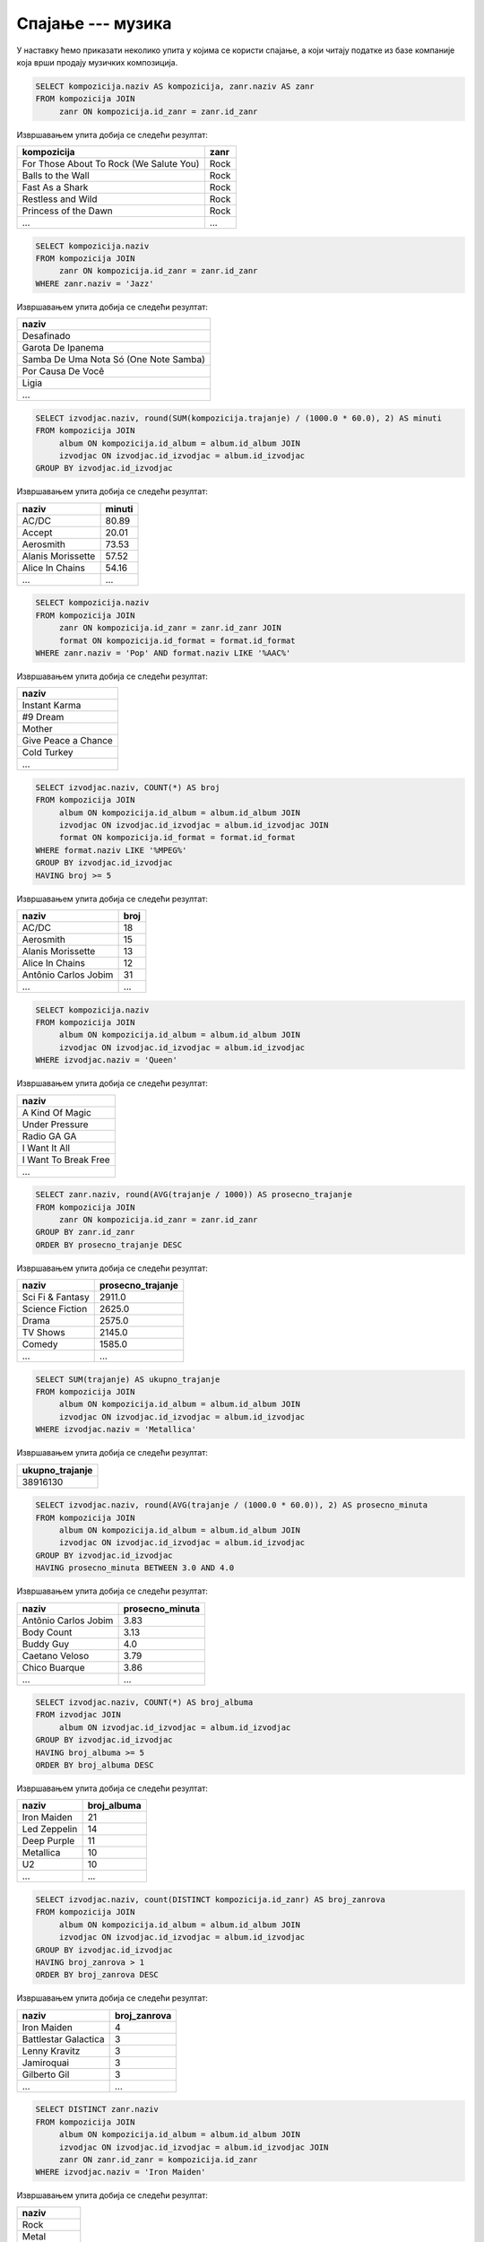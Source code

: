 .. -*- mode: rst -*-

Спајање --- музика
------------------

У наставку ћемо приказати неколико упита у којима се користи спајање,
а који читају податке из базе компаније која врши продају музичких
композиција.

.. questionnote::

   Прикажи називе свих песама и њихове жанрове.


.. code-block:: sql

   SELECT kompozicija.naziv AS kompozicija, zanr.naziv AS zanr
   FROM kompozicija JOIN
        zanr ON kompozicija.id_zanr = zanr.id_zanr

Извршавањем упита добија се следећи резултат:

.. csv-table::
   :header:  "kompozicija", "zanr"
   :align: left

   "For Those About To Rock (We Salute You)", "Rock"
   "Balls to the Wall", "Rock"
   "Fast As a Shark", "Rock"
   "Restless and Wild", "Rock"
   "Princess of the Dawn", "Rock"
   ..., ...

.. questionnote::

   Прикажи називе свих џез композиција (жанр је ``Jazz``).


.. code-block:: sql

   SELECT kompozicija.naziv
   FROM kompozicija JOIN
        zanr ON kompozicija.id_zanr = zanr.id_zanr
   WHERE zanr.naziv = 'Jazz'

Извршавањем упита добија се следећи резултат:

.. csv-table::
   :header:  "naziv"
   :align: left

   "Desafinado"
   "Garota De Ipanema"
   "Samba De Uma Nota Só (One Note Samba)"
   "Por Causa De Você"
   "Ligia"
   ...


.. questionnote::
   
   За сваког извођача приказати укупнан број снимљених минута,
   заокружен на две децимале.

.. code-block:: sql

   SELECT izvodjac.naziv, round(SUM(kompozicija.trajanje) / (1000.0 * 60.0), 2) AS minuti
   FROM kompozicija JOIN
        album ON kompozicija.id_album = album.id_album JOIN
        izvodjac ON izvodjac.id_izvodjac = album.id_izvodjac
   GROUP BY izvodjac.id_izvodjac

Извршавањем упита добија се следећи резултат:

.. csv-table::
   :header:  "naziv", "minuti"
   :align: left

   "AC/DC", "80.89"
   "Accept", "20.01"
   "Aerosmith", "73.53"
   "Alanis Morissette", "57.52"
   "Alice In Chains", "54.16"
   ..., ...


.. questionnote::

   Прикажи називе свих поп композиција (жанр је ``Pop``) које су
   снимљене у формату (``AAC``).

.. code-block:: sql

   SELECT kompozicija.naziv
   FROM kompozicija JOIN
        zanr ON kompozicija.id_zanr = zanr.id_zanr JOIN
        format ON kompozicija.id_format = format.id_format
   WHERE zanr.naziv = 'Pop' AND format.naziv LIKE '%AAC%'

Извршавањем упита добија се следећи резултат:

.. csv-table::
   :header:  "naziv"
   :align: left

   "Instant Karma"
   "#9 Dream"
   "Mother"
   "Give Peace a Chance"
   "Cold Turkey"
   ...

.. questionnote::

   За сваког извођача приказати број композиција снимљених у MPEG
   формату. Занемарити оне извођаче који имају мање од 5 таквих
   композиција.

.. code-block:: sql
                
   SELECT izvodjac.naziv, COUNT(*) AS broj
   FROM kompozicija JOIN
        album ON kompozicija.id_album = album.id_album JOIN
        izvodjac ON izvodjac.id_izvodjac = album.id_izvodjac JOIN
        format ON kompozicija.id_format = format.id_format
   WHERE format.naziv LIKE '%MPEG%'
   GROUP BY izvodjac.id_izvodjac
   HAVING broj >= 5

Извршавањем упита добија се следећи резултат:

.. csv-table::
   :header:  "naziv", "broj"
   :align: left

   "AC/DC", "18"
   "Aerosmith", "15"
   "Alanis Morissette", "13"
   "Alice In Chains", "12"
   "Antônio Carlos Jobim", "31"
   ..., ...

   
.. questionnote::

   Прикажи називе свих песама групе *Queen*.
   
.. code-block:: sql

   SELECT kompozicija.naziv
   FROM kompozicija JOIN
        album ON kompozicija.id_album = album.id_album JOIN
        izvodjac ON izvodjac.id_izvodjac = album.id_izvodjac
   WHERE izvodjac.naziv = 'Queen'

Извршавањем упита добија се следећи резултат:

.. csv-table::
   :header:  "naziv"
   :align: left

   "A Kind Of Magic"
   "Under Pressure"
   "Radio GA GA"
   "I Want It All"
   "I Want To Break Free"
   ...

.. questionnote::

   За сваки жанр приказати назив жанра и просечно трајање композиције
   у секундама (уредити опадајуће по трајању).

   
.. code-block:: sql

   SELECT zanr.naziv, round(AVG(trajanje / 1000)) AS prosecno_trajanje
   FROM kompozicija JOIN
        zanr ON kompozicija.id_zanr = zanr.id_zanr
   GROUP BY zanr.id_zanr
   ORDER BY prosecno_trajanje DESC

Извршавањем упита добија се следећи резултат:

.. csv-table::
   :header:  "naziv", "prosecno_trajanje"
   :align: left

   "Sci Fi & Fantasy", "2911.0"
   "Science Fiction", "2625.0"
   "Drama", "2575.0"
   "TV Shows", "2145.0"
   "Comedy", "1585.0"
   ..., ...

.. questionnote::

   Приказати укупну дужину свих композиција групе *Metallica*.

.. code-block:: sql

   SELECT SUM(trajanje) AS ukupno_trajanje
   FROM kompozicija JOIN
        album ON kompozicija.id_album = album.id_album JOIN
        izvodjac ON izvodjac.id_izvodjac = album.id_izvodjac
   WHERE izvodjac.naziv = 'Metallica'

Извршавањем упита добија се следећи резултат:

.. csv-table::
   :header:  "ukupno_trajanje"
   :align: left

   "38916130"

.. questionnote::

   Приказати извођаче којима је просечна дужина трајања композиције
   између 3 и 4 минута.

.. code-block:: sql

   SELECT izvodjac.naziv, round(AVG(trajanje / (1000.0 * 60.0)), 2) AS prosecno_minuta
   FROM kompozicija JOIN
        album ON kompozicija.id_album = album.id_album JOIN
        izvodjac ON izvodjac.id_izvodjac = album.id_izvodjac
   GROUP BY izvodjac.id_izvodjac
   HAVING prosecno_minuta BETWEEN 3.0 AND 4.0

Извршавањем упита добија се следећи резултат:

.. csv-table::
   :header:  "naziv", "prosecno_minuta"
   :align: left

   "Antônio Carlos Jobim", "3.83"
   "Body Count", "3.13"
   "Buddy Guy", "4.0"
   "Caetano Veloso", "3.79"
   "Chico Buarque", "3.86"
   ..., ...

   
.. questionnote::

   За сваког уметника/групу који има 5 или више албума приказати број
   албума (резултат приказати сортирано по броју албума, опадајуће)
   
.. code-block:: sql

   SELECT izvodjac.naziv, COUNT(*) AS broj_albuma
   FROM izvodjac JOIN
        album ON izvodjac.id_izvodjac = album.id_izvodjac
   GROUP BY izvodjac.id_izvodjac
   HAVING broj_albuma >= 5
   ORDER BY broj_albuma DESC

Извршавањем упита добија се следећи резултат:

.. csv-table::
   :header:  "naziv", "broj_albuma"
   :align: left

   "Iron Maiden", "21"
   "Led Zeppelin", "14"
   "Deep Purple", "11"
   "Metallica", "10"
   "U2", "10"
   ..., ...


.. questionnote::

   За сваког извођача који је снимао композиције у неколико различитих
   жанрова приказати број жанрова у којима је снимао композиције.
   
.. code-block:: sql
   
   SELECT izvodjac.naziv, count(DISTINCT kompozicija.id_zanr) AS broj_zanrova
   FROM kompozicija JOIN
        album ON kompozicija.id_album = album.id_album JOIN
        izvodjac ON izvodjac.id_izvodjac = album.id_izvodjac
   GROUP BY izvodjac.id_izvodjac
   HAVING broj_zanrova > 1
   ORDER BY broj_zanrova DESC

Извршавањем упита добија се следећи резултат:

.. csv-table::
   :header:  "naziv", "broj_zanrova"
   :align: left

   "Iron Maiden", "4"
   "Battlestar Galactica", "3"
   "Lenny Kravitz", "3"
   "Jamiroquai", "3"
   "Gilberto Gil", "3"
   ..., ...

   
.. questionnote::

   Приказати називе свих различитих жанрова компоизиција групе *Iron
   Maiden*.
   
.. code-block:: sql
   
   SELECT DISTINCT zanr.naziv
   FROM kompozicija JOIN
        album ON kompozicija.id_album = album.id_album JOIN
        izvodjac ON izvodjac.id_izvodjac = album.id_izvodjac JOIN
        zanr ON zanr.id_zanr = kompozicija.id_zanr
   WHERE izvodjac.naziv = 'Iron Maiden'

Извршавањем упита добија се следећи резултат:

.. csv-table::
   :header:  "naziv"
   :align: left

   "Rock"
   "Metal"
   "Heavy Metal"
   "Blues"


.. questionnote::

   За сваког извођача приказати идентификатор, име и укупан број рок
   композиција које је снимио (ако није снимио ни једну, приказати
   нулу).

Пошто се тражи приказ броја композиција за све извођаче, а многи
извођачи нису снимили ниједну рок композицију, потребно је да
употребимо лево спајање.

.. code-block:: sql
                
   SELECT i.naziv, COUNT(k.naziv) AS broj_rok_kompozicija
   FROM (izvodjac i JOIN
         album a ON a.id_izvodjac = i.id_izvodjac)
   LEFT JOIN
        (kompozicija k JOIN
         zanr z ON k.id_zanr = z.id_zanr AND z.naziv = 'Rock') ON a.id_album = k.id_album
   GROUP BY i.id_izvodjac
   ORDER BY broj_rok_kompozicija DESC 

Извршавањем упита добија се следећи резултат:

.. csv-table::
   :header:  "naziv", "broj_rok_kompozicija"
   :align: left

   "Led Zeppelin", "114"
   "U2", "112"
   "Deep Purple", "92"
   "Iron Maiden", "81"
   "Pearl Jam", "54"
   ..., ...

   
Вежба
.....

Покушај да наредних неколико упита напишеш самостално.

.. questionnote::

   Приказати списак композиција који садржи назив извођача и назив композиције.
   
.. dbpetlja:: db_spajanje_muzika_01
   :dbfile: music.sql
   :showresult:         
   :solutionquery: SELECT izvodjac.naziv AS izvodjac, kompozicija.naziv AS kompozicija
                   FROM kompozicija JOIN
                        album ON kompozicija.id_album = album.id_album JOIN
                        izvodjac ON izvodjac.id_izvodjac = album.id_izvodjac

.. questionnote::

   Приказати податке о томе који запослени подноси извештај ком
   запосленом у читљивом формату (у свакој врсти приказати
   идентификатор, име и презиме шефа, а затим идентификатор, име и
   презиме оног коме је та особа шеф).

.. dbpetlja:: db_spajanje_muzika_02
   :dbfile: music.sql
   :showresult:         
   :solutionquery: SELECT z1.id_zaposleni, z1.ime, z1.prezime,
                          z2.id_zaposleni, z2.ime, z2.prezime
                   FROM zaposleni z1 JOIN
                        zaposleni z2 ON z1.id_zaposleni = z2.id_nadredjeni


                        
.. questionnote::

   Приказати имена купаца уз имена запослених који су задужени за
   њихову техничку подршку (сортирати списак по именима запослених, а
   за сваког запосленог по именима купаца).

   
.. dbpetlja:: db_spajanje_muzika_03
   :dbfile: music.sql
   :showresult:         
   :solutionquery: SELECT k.ime, k.prezime, z.ime, z.prezime
                   FROM kupac k JOIN
                        zaposleni z ON k.id_zaposleni = z.id_zaposleni
                        ORDER BY z.prezime, z.ime, k.prezime, k.ime
   
                        
.. questionnote::

   За сваки жанр приказати дужину најкраће и најдуже композиције.
   
.. dbpetlja:: db_spajanje_muzika_04
   :dbfile: music.sql
   :showresult:         
   :solutionquery: SELECT z.naziv, Min(trajanje), Max(trajanje)
                   FROM zanr z JOIN 
                        kompozicija k ON z.id_zanr = k.id_zanr
                   GROUP BY z.id_zanr
    
.. questionnote::

   Приказати број ставки на свакој наруџбеници испорученој у Бразил
   (приказати идентификатор наруџбенице, име и презиме купца и број
   ставки). Резултате сортирати неопадајуће по броју ставки.

.. dbpetlja:: db_spajanje_muzika_05
   :dbfile: music.sql
   :showresult:         
   :solutionquery: SELECT n.id_narudzbenica, k.ime, k.prezime, COUNT(*) AS broj_stavki
                   FROM narudzbenica n JOIN
                        stavka_narudzbenice s ON n.id_narudzbenica = s.id_narudzbenica JOIN
                        kupac k ON n.id_kupac = k.id_kupac
                   WHERE drzava_dostave = 'Brazil'
                   GROUP BY n.id_narudzbenica
                   ORDER BY broj_stavki
                 
.. questionnote::

   Приказати имена, презимена и укупне износе наруџбина (заокружене на
   2 децимале) сваког купца за 3 купаца који су направили највеће
   износе наруџбина. Резултат приказати опадајуће по укупном износу.
   
.. dbpetlja:: db_spajanje_muzika_06
   :dbfile: music.sql
   :showresult:         
   :solutionquery: SELECT k.ime, k.prezime, ROUND(SUM(n.ukupan_iznos), 2) AS ukupan_iznos
                   FROM narudzbenica n JOIN
                        kupac k ON k.id_kupac = n.id_kupac
                   GROUP BY k.id_kupac
                   ORDER BY ukupan_iznos DESC
                   LIMIT 3

.. questionnote::

   За сваког запосленог прикази идентификатор, име, презиме, број
   запослених којима је он надређени службеник. Приказати и оне
   запослене којима је тај број једнак нули.

   
.. dbpetlja:: db_spajanje_muzika_07
   :dbfile: music.sql
   :showresult:         
   :solutionquery: SELECT z1.id_zaposleni, z1.ime, z1.prezime,
                          COUNT(z2.id_zaposleni) AS broj_podredjenih
                   FROM zaposleni z1 LEFT JOIN
                        zaposleni z2 ON z1.id_zaposleni = z2.id_nadredjeni
                   GROUP BY z1.id_zaposleni

